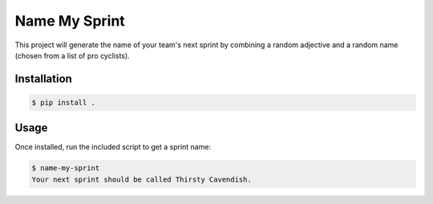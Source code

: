 ==============
Name My Sprint
==============

This project will generate the name of your team's next sprint by
combining a random adjective and a random name (chosen from a list of pro
cyclists).

Installation
============

.. code-block:: console

    $ pip install .

Usage
=====

Once installed, run the included script to get a sprint name:

.. code-block:: console

    $ name-my-sprint
    Your next sprint should be called Thirsty Cavendish.
